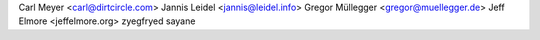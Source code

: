 Carl Meyer <carl@dirtcircle.com>
Jannis Leidel <jannis@leidel.info>
Gregor Müllegger <gregor@muellegger.de>
Jeff Elmore <jeffelmore.org>
zyegfryed
sayane
